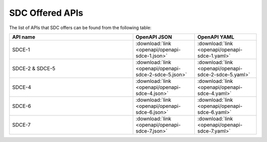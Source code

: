 .. This work is licensed under a Creative Commons Attribution 4.0 International License.
.. http://creativecommons.org/licenses/by/4.0
.. _offeredapis:

================
SDC Offered APIs
================

The list of APIs that SDC offers can be found from the following table:

.. csv-table::
   :header: "API name", "OpenAPI JSON", "OpenAPI YAML"
   :widths: 10,5,5

   "SDCE-1", ":download:`link <openapi/openapi-sdce-1.json>`", ":download:`link <openapi/openapi-sdce-1.yaml>`"
   "SDCE-2 & SDCE-5", ":download:`link <openapi/openapi-sdce-2-sdce-5.json>`", ":download:`link <openapi/openapi-sdce-2-sdce-5.yaml>`"
   "SDCE-4", ":download:`link <openapi/openapi-sdce-4.json>`", ":download:`link <openapi/openapi-sdce-4.yaml>`"
   "SDCE-6", ":download:`link <openapi/openapi-sdce-6.json>`", ":download:`link <openapi/openapi-sdce-6.yaml>`"
   "SDCE-7", ":download:`link <openapi/openapi-sdce-7.json>`", ":download:`link <openapi/openapi-sdce-7.yaml>`"
